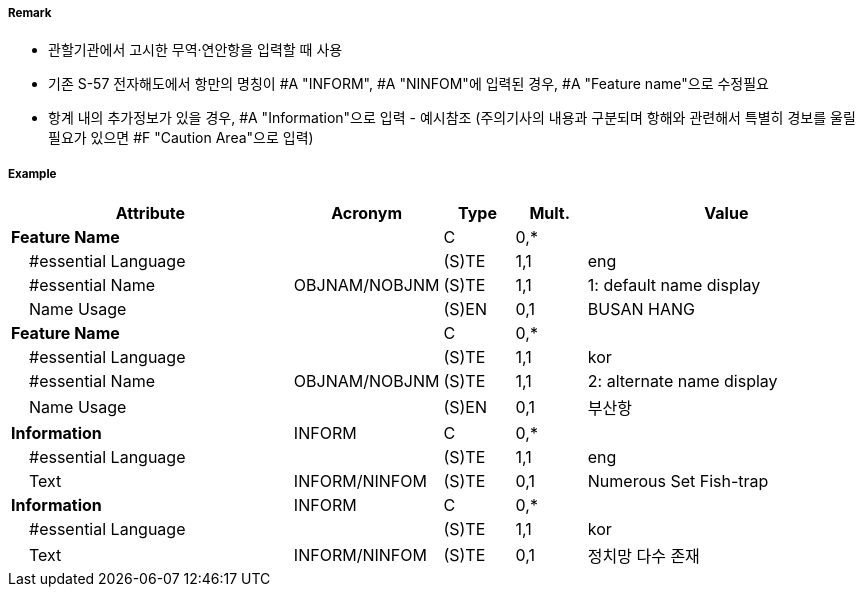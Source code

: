 // tag::HarbourAreaAdministrative[]
===== Remark

- 관할기관에서 고시한 무역·연안항을 입력할 때 사용
- 기존 S-57 전자해도에서 항만의 명칭이 #A "INFORM", #A "NINFOM"에 입력된 경우, #A "Feature name"으로 수정필요 
- 항계 내의 추가정보가 있을 경우, #A "Information"으로 입력 - 예시참조
  (주의기사의 내용과 구분되며 항해와 관련해서 특별히 경보를 울릴 필요가 있으면 #F "Caution Area"으로 입력)

===== Example
[cols="20,10,5,5,20", options="header"]
|===
|Attribute |Acronym |Type |Mult. |Value

|**Feature Name**||C|0,*| 
|    #essential Language||(S)TE|1,1| eng
|    #essential Name|OBJNAM/NOBJNM|(S)TE|1,1| 1: default name display 
|    Name Usage||(S)EN|0,1| BUSAN HANG
|**Feature Name**||C|0,*| 
|    #essential Language||(S)TE|1,1| kor
|    #essential Name|OBJNAM/NOBJNM|(S)TE|1,1| 2: alternate name display 
|    Name Usage||(S)EN|0,1| 부산항
|**Information**|INFORM|C|0,*|  
|    #essential Language||(S)TE|1,1| eng
|    Text|INFORM/NINFOM|(S)TE|0,1| Numerous Set Fish-trap 
|**Information**|INFORM|C|0,*|  
|    #essential Language||(S)TE|1,1| kor
|    Text|INFORM/NINFOM|(S)TE|0,1| 정치망 다수 존재
|===

// end::HarbourAreaAdministrative[]
